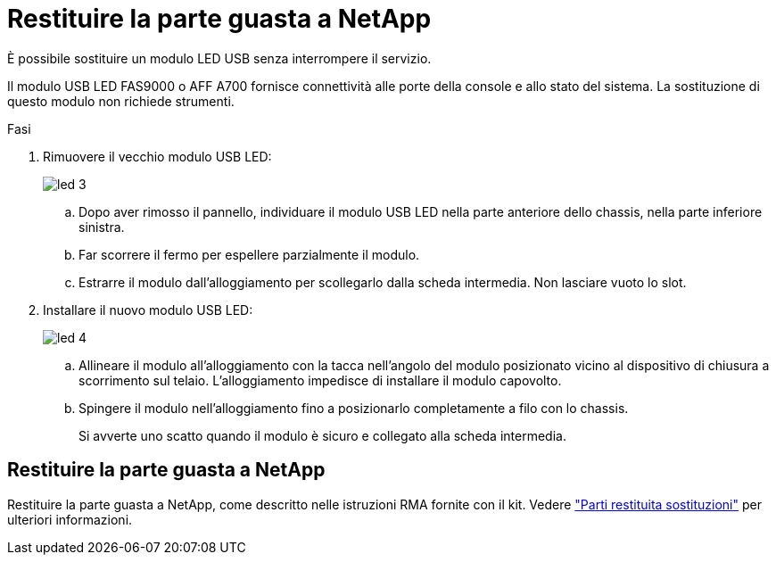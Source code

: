 = Restituire la parte guasta a NetApp
:allow-uri-read: 


È possibile sostituire un modulo LED USB senza interrompere il servizio.

Il modulo USB LED FAS9000 o AFF A700 fornisce connettività alle porte della console e allo stato del sistema. La sostituzione di questo modulo non richiede strumenti.

.Fasi
. Rimuovere il vecchio modulo USB LED:
+
image::../media/led_3.png[led 3]

+
.. Dopo aver rimosso il pannello, individuare il modulo USB LED nella parte anteriore dello chassis, nella parte inferiore sinistra.
.. Far scorrere il fermo per espellere parzialmente il modulo.
.. Estrarre il modulo dall'alloggiamento per scollegarlo dalla scheda intermedia. Non lasciare vuoto lo slot.


. Installare il nuovo modulo USB LED:
+
image::../media/led_4.png[led 4]

+
.. Allineare il modulo all'alloggiamento con la tacca nell'angolo del modulo posizionato vicino al dispositivo di chiusura a scorrimento sul telaio. L'alloggiamento impedisce di installare il modulo capovolto.
.. Spingere il modulo nell'alloggiamento fino a posizionarlo completamente a filo con lo chassis.
+
Si avverte uno scatto quando il modulo è sicuro e collegato alla scheda intermedia.







== Restituire la parte guasta a NetApp

Restituire la parte guasta a NetApp, come descritto nelle istruzioni RMA fornite con il kit. Vedere https://mysupport.netapp.com/site/info/rma["Parti restituita  sostituzioni"] per ulteriori informazioni.
